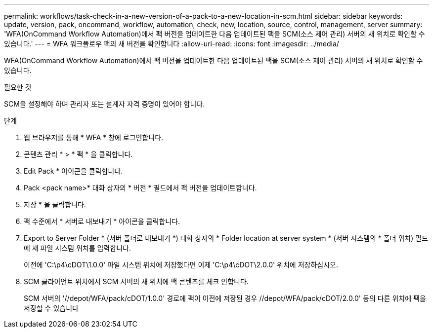 ---
permalink: workflows/task-check-in-a-new-version-of-a-pack-to-a-new-location-in-scm.html 
sidebar: sidebar 
keywords: update, version, pack, oncommand, workflow, automation, check, new, location, source, control, management, server 
summary: 'WFA(OnCommand Workflow Automation)에서 팩 버전을 업데이트한 다음 업데이트된 팩을 SCM(소스 제어 관리) 서버의 새 위치로 확인할 수 있습니다.' 
---
= WFA 워크플로우 팩의 새 버전을 확인합니다
:allow-uri-read: 
:icons: font
:imagesdir: ../media/


[role="lead"]
WFA(OnCommand Workflow Automation)에서 팩 버전을 업데이트한 다음 업데이트된 팩을 SCM(소스 제어 관리) 서버의 새 위치로 확인할 수 있습니다.

.필요한 것
SCM을 설정해야 하며 관리자 또는 설계자 자격 증명이 있어야 합니다.

.단계
. 웹 브라우저를 통해 * WFA * 창에 로그인합니다.
. 콘텐츠 관리 * > * 팩 * 을 클릭합니다.
. Edit Pack * 아이콘을 클릭합니다.
. Pack <pack name>* 대화 상자의 * 버전 * 필드에서 팩 버전을 업데이트합니다.
. 저장 * 을 클릭합니다.
. 팩 수준에서 * 서버로 내보내기 * 아이콘을 클릭합니다.
. Export to Server Folder * (서버 폴더로 내보내기 *) 대화 상자의 * Folder location at server system * (서버 시스템의 * 폴더 위치) 필드에 새 파일 시스템 위치를 입력합니다.
+
이전에 'C:\p4\cDOT\1.0.0' 파일 시스템 위치에 저장했다면 이제 'C:\p4\cDOT\2.0.0' 위치에 저장하십시오.

. SCM 클라이언트 위치에서 SCM 서버의 새 위치에 팩 콘텐츠를 체크 인합니다.
+
SCM 서버의 '//depot/WFA/pack/cDOT/1.0.0' 경로에 팩이 이전에 저장된 경우 //depot/WFA/pack/cDOT/2.0.0' 등의 다른 위치에 팩을 저장할 수 있습니다



